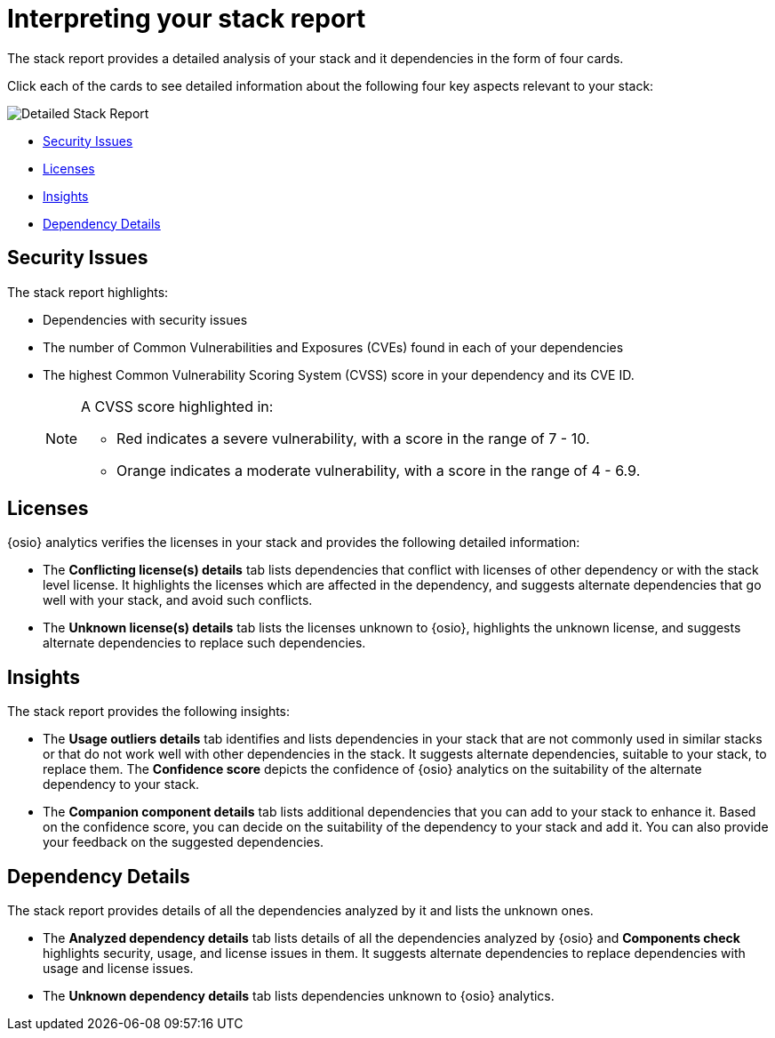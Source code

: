 [id="interpreting_stack_report"]
= Interpreting your stack report

The stack report provides a detailed analysis of your stack and it dependencies in the form of four cards.

Click each of the cards to see detailed information about the following four key aspects relevant to your stack:

image::detailed_stackreport.png[Detailed Stack Report]

* <<Security Issues>>
* <<Licenses>>
* <<Insights>>
* <<Dependency Details>>

== Security Issues
The stack report highlights:

* Dependencies with security issues
* The number of Common Vulnerabilities and Exposures (CVEs) found in each of your dependencies
* The highest Common Vulnerability Scoring System (CVSS) score in your dependency and its CVE ID.
+
[NOTE]
====
A CVSS score highlighted in:

* Red indicates a severe vulnerability, with a score in the range of 7 - 10.
* Orange indicates a moderate vulnerability, with a score in the range of 4 - 6.9.
====

== Licenses
{osio} analytics verifies the licenses in your stack and provides the following detailed information:

* The *Conflicting license(s) details* tab lists dependencies that conflict with licenses of other dependency or with the stack level license. It highlights the licenses which are affected in the dependency, and suggests alternate dependencies that go well with your stack, and avoid such conflicts.
* The *Unknown license(s) details* tab lists the licenses unknown to {osio}, highlights the unknown license, and suggests alternate dependencies to replace such dependencies.

== Insights
The stack report provides the following insights:

* The *Usage outliers details* tab identifies and lists dependencies in your stack that are not commonly used in similar stacks or that do not work well with other dependencies in the stack. It suggests alternate dependencies, suitable to your stack, to replace them. The *Confidence score* depicts the confidence of {osio} analytics on the suitability of the alternate dependency to your stack.
* The *Companion component details* tab lists additional dependencies that you can add to your stack to enhance it. Based on the confidence score, you can decide on the suitability of the dependency to your stack and add it. You can also provide your feedback on the suggested dependencies.

== Dependency Details
The stack report provides details of all the dependencies analyzed by it and lists the unknown ones.

* The *Analyzed dependency details* tab lists details of all the dependencies analyzed by {osio} and *Components check* highlights security, usage, and license issues in them. It suggests alternate dependencies to replace dependencies with usage and license issues.
* The *Unknown dependency details* tab lists dependencies unknown to {osio} analytics.
